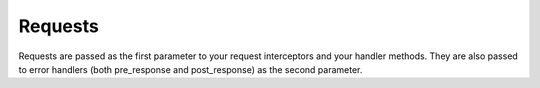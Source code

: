 .. _request:

Requests
========

Requests are passed as the first parameter to your request interceptors and your handler methods.  They are also
passed to error handlers (both pre_response and post_response) as the second parameter.





